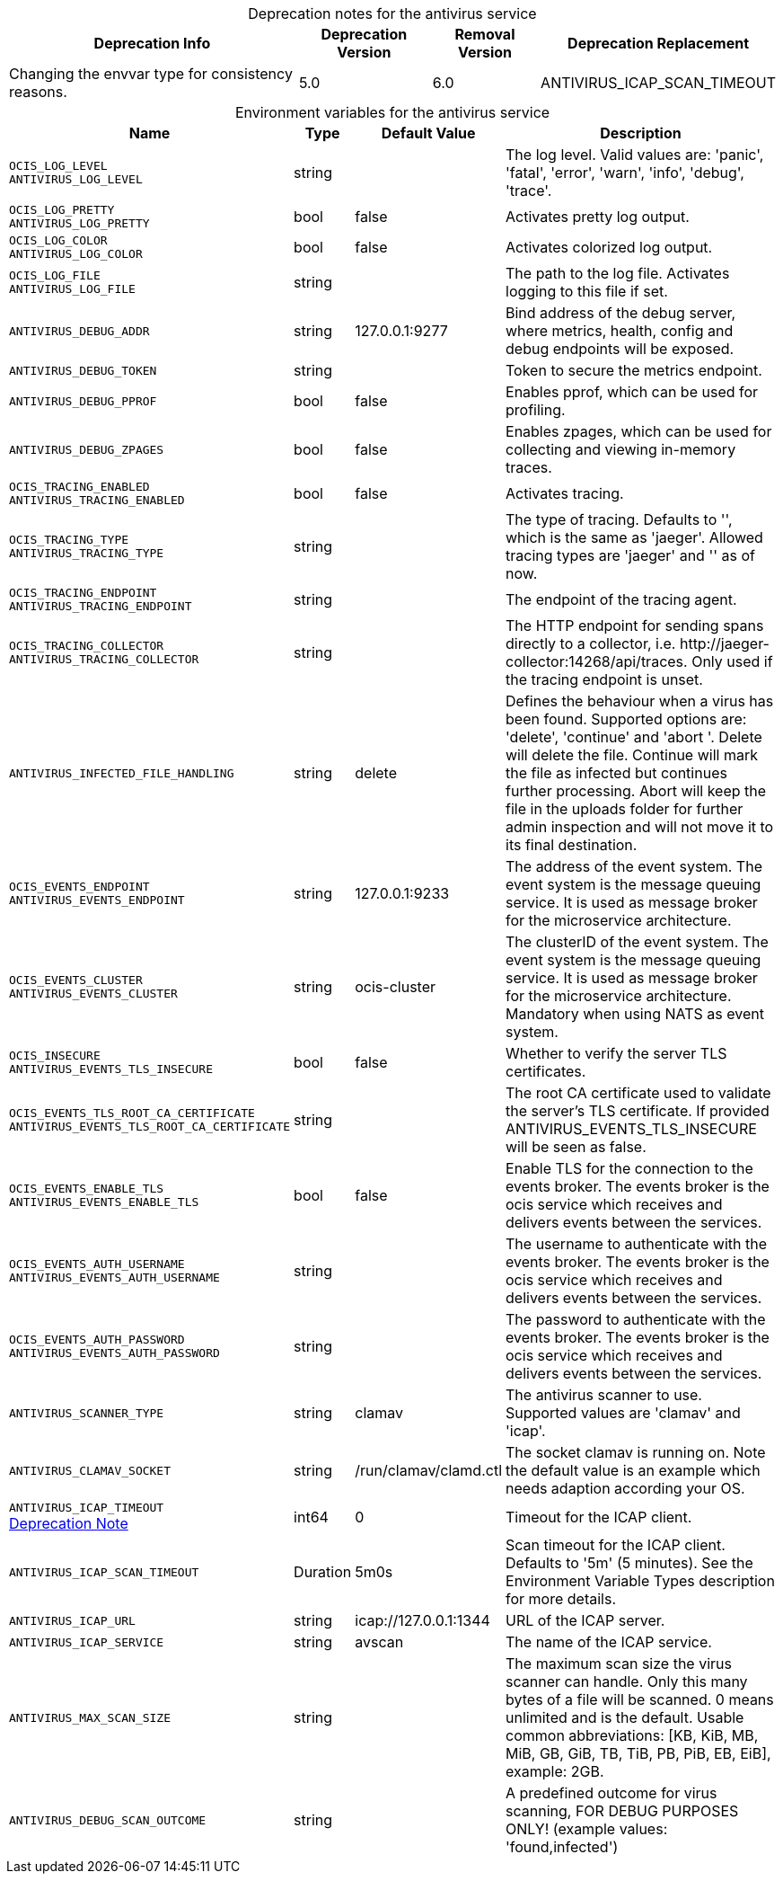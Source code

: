 // set the attribute to true or leave empty, true without any quotes.

:show-deprecation: true

ifeval::[{show-deprecation} == true]

[#deprecation-note-2024-05-09-08-40-13]
[caption=]
.Deprecation notes for the antivirus service
[width="100%",cols="~,~,~,~",options="header"]
|===
| Deprecation Info
| Deprecation Version
| Removal Version
| Deprecation Replacement

| Changing the envvar type for consistency reasons.
| 5.0
| 6.0
| ANTIVIRUS_ICAP_SCAN_TIMEOUT
|===

endif::[]

[caption=]
.Environment variables for the antivirus service
[width="100%",cols="~,~,~,~",options="header"]
|===
| Name
| Type
| Default Value
| Description

a|`OCIS_LOG_LEVEL` +
`ANTIVIRUS_LOG_LEVEL` +

a| [subs=-attributes]
++string ++
a| [subs=-attributes]
++ ++
a| [subs=-attributes]
The log level. Valid values are: 'panic', 'fatal', 'error', 'warn', 'info', 'debug', 'trace'.

a|`OCIS_LOG_PRETTY` +
`ANTIVIRUS_LOG_PRETTY` +

a| [subs=-attributes]
++bool ++
a| [subs=-attributes]
++false ++
a| [subs=-attributes]
Activates pretty log output.

a|`OCIS_LOG_COLOR` +
`ANTIVIRUS_LOG_COLOR` +

a| [subs=-attributes]
++bool ++
a| [subs=-attributes]
++false ++
a| [subs=-attributes]
Activates colorized log output.

a|`OCIS_LOG_FILE` +
`ANTIVIRUS_LOG_FILE` +

a| [subs=-attributes]
++string ++
a| [subs=-attributes]
++ ++
a| [subs=-attributes]
The path to the log file. Activates logging to this file if set.

a|`ANTIVIRUS_DEBUG_ADDR` +

a| [subs=-attributes]
++string ++
a| [subs=-attributes]
++127.0.0.1:9277 ++
a| [subs=-attributes]
Bind address of the debug server, where metrics, health, config and debug endpoints will be exposed.

a|`ANTIVIRUS_DEBUG_TOKEN` +

a| [subs=-attributes]
++string ++
a| [subs=-attributes]
++ ++
a| [subs=-attributes]
Token to secure the metrics endpoint.

a|`ANTIVIRUS_DEBUG_PPROF` +

a| [subs=-attributes]
++bool ++
a| [subs=-attributes]
++false ++
a| [subs=-attributes]
Enables pprof, which can be used for profiling.

a|`ANTIVIRUS_DEBUG_ZPAGES` +

a| [subs=-attributes]
++bool ++
a| [subs=-attributes]
++false ++
a| [subs=-attributes]
Enables zpages, which can be used for collecting and viewing in-memory traces.

a|`OCIS_TRACING_ENABLED` +
`ANTIVIRUS_TRACING_ENABLED` +

a| [subs=-attributes]
++bool ++
a| [subs=-attributes]
++false ++
a| [subs=-attributes]
Activates tracing.

a|`OCIS_TRACING_TYPE` +
`ANTIVIRUS_TRACING_TYPE` +

a| [subs=-attributes]
++string ++
a| [subs=-attributes]
++ ++
a| [subs=-attributes]
The type of tracing. Defaults to '', which is the same as 'jaeger'. Allowed tracing types are 'jaeger' and '' as of now.

a|`OCIS_TRACING_ENDPOINT` +
`ANTIVIRUS_TRACING_ENDPOINT` +

a| [subs=-attributes]
++string ++
a| [subs=-attributes]
++ ++
a| [subs=-attributes]
The endpoint of the tracing agent.

a|`OCIS_TRACING_COLLECTOR` +
`ANTIVIRUS_TRACING_COLLECTOR` +

a| [subs=-attributes]
++string ++
a| [subs=-attributes]
++ ++
a| [subs=-attributes]
The HTTP endpoint for sending spans directly to a collector, i.e. \http://jaeger-collector:14268/api/traces. Only used if the tracing endpoint is unset.

a|`ANTIVIRUS_INFECTED_FILE_HANDLING` +

a| [subs=-attributes]
++string ++
a| [subs=-attributes]
++delete ++
a| [subs=-attributes]
Defines the behaviour when a virus has been found. Supported options are: 'delete', 'continue' and 'abort '. Delete will delete the file. Continue will mark the file as infected but continues further processing. Abort will keep the file in the uploads folder for further admin inspection and will not move it to its final destination.

a|`OCIS_EVENTS_ENDPOINT` +
`ANTIVIRUS_EVENTS_ENDPOINT` +

a| [subs=-attributes]
++string ++
a| [subs=-attributes]
++127.0.0.1:9233 ++
a| [subs=-attributes]
The address of the event system. The event system is the message queuing service. It is used as message broker for the microservice architecture.

a|`OCIS_EVENTS_CLUSTER` +
`ANTIVIRUS_EVENTS_CLUSTER` +

a| [subs=-attributes]
++string ++
a| [subs=-attributes]
++ocis-cluster ++
a| [subs=-attributes]
The clusterID of the event system. The event system is the message queuing service. It is used as message broker for the microservice architecture. Mandatory when using NATS as event system.

a|`OCIS_INSECURE` +
`ANTIVIRUS_EVENTS_TLS_INSECURE` +

a| [subs=-attributes]
++bool ++
a| [subs=-attributes]
++false ++
a| [subs=-attributes]
Whether to verify the server TLS certificates.

a|`OCIS_EVENTS_TLS_ROOT_CA_CERTIFICATE` +
`ANTIVIRUS_EVENTS_TLS_ROOT_CA_CERTIFICATE` +

a| [subs=-attributes]
++string ++
a| [subs=-attributes]
++ ++
a| [subs=-attributes]
The root CA certificate used to validate the server's TLS certificate. If provided ANTIVIRUS_EVENTS_TLS_INSECURE will be seen as false.

a|`OCIS_EVENTS_ENABLE_TLS` +
`ANTIVIRUS_EVENTS_ENABLE_TLS` +

a| [subs=-attributes]
++bool ++
a| [subs=-attributes]
++false ++
a| [subs=-attributes]
Enable TLS for the connection to the events broker. The events broker is the ocis service which receives and delivers events between the services.

a|`OCIS_EVENTS_AUTH_USERNAME` +
`ANTIVIRUS_EVENTS_AUTH_USERNAME` +

a| [subs=-attributes]
++string ++
a| [subs=-attributes]
++ ++
a| [subs=-attributes]
The username to authenticate with the events broker. The events broker is the ocis service which receives and delivers events between the services.

a|`OCIS_EVENTS_AUTH_PASSWORD` +
`ANTIVIRUS_EVENTS_AUTH_PASSWORD` +

a| [subs=-attributes]
++string ++
a| [subs=-attributes]
++ ++
a| [subs=-attributes]
The password to authenticate with the events broker. The events broker is the ocis service which receives and delivers events between the services.

a|`ANTIVIRUS_SCANNER_TYPE` +

a| [subs=-attributes]
++string ++
a| [subs=-attributes]
++clamav ++
a| [subs=-attributes]
The antivirus scanner to use. Supported values are 'clamav' and 'icap'.

a|`ANTIVIRUS_CLAMAV_SOCKET` +

a| [subs=-attributes]
++string ++
a| [subs=-attributes]
++/run/clamav/clamd.ctl ++
a| [subs=-attributes]
The socket clamav is running on. Note the default value is an example which needs adaption according your OS.

a|`ANTIVIRUS_ICAP_TIMEOUT` +
xref:deprecation-note-2024-05-09-08-40-13[Deprecation Note]
a| [subs=-attributes]
++int64 ++
a| [subs=-attributes]
++0 ++
a| [subs=-attributes]
Timeout for the ICAP client.

a|`ANTIVIRUS_ICAP_SCAN_TIMEOUT` +

a| [subs=-attributes]
++Duration ++
a| [subs=-attributes]
++5m0s ++
a| [subs=-attributes]
Scan timeout for the ICAP client. Defaults to '5m' (5 minutes). See the Environment Variable Types description for more details.

a|`ANTIVIRUS_ICAP_URL` +

a| [subs=-attributes]
++string ++
a| [subs=-attributes]
++icap://127.0.0.1:1344 ++
a| [subs=-attributes]
URL of the ICAP server.

a|`ANTIVIRUS_ICAP_SERVICE` +

a| [subs=-attributes]
++string ++
a| [subs=-attributes]
++avscan ++
a| [subs=-attributes]
The name of the ICAP service.

a|`ANTIVIRUS_MAX_SCAN_SIZE` +

a| [subs=-attributes]
++string ++
a| [subs=-attributes]
++ ++
a| [subs=-attributes]
The maximum scan size the virus scanner can handle. Only this many bytes of a file will be scanned. 0 means unlimited and is the default. Usable common abbreviations: [KB, KiB, MB, MiB, GB, GiB, TB, TiB, PB, PiB, EB, EiB], example: 2GB.

a|`ANTIVIRUS_DEBUG_SCAN_OUTCOME` +

a| [subs=-attributes]
++string ++
a| [subs=-attributes]
++ ++
a| [subs=-attributes]
A predefined outcome for virus scanning, FOR DEBUG PURPOSES ONLY! (example values: 'found,infected')
|===

